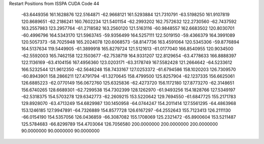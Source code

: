 Restart Positions from ISSPA CUDA Code
44
 -63.6449356 161.1628876 122.5164871 -62.9668121 161.5293884 121.7310791
 -63.5198250 161.9107819 120.8689651 -62.2186241 160.7602234 121.5401154
 -62.2993202 162.7572632 122.2730560 -62.7437592 163.2557983 123.2957764
 -61.2718582 163.2560120 121.5163116 -60.9848557 162.6683502 120.8030701
 -60.4996796 164.5343170 121.5963745 -59.9356499 164.5257111 122.5019150
 -59.4366379 164.3991089 120.5057373 -58.7025948 165.2024078 120.6068573
 -58.8147736 163.4591064 120.5345306 -59.8776894 164.5137634 119.5449905
 -61.3899918 165.8279724 121.5121613 -61.0177040 166.8540955 120.9034500
 -62.5592003 165.7462158 122.1503677 -62.7538719 164.9331207 122.8129654
 -63.4778633 166.8888397 122.1136169 -63.4104156 167.4956360 123.0203171
 -63.3178749 167.5582428 121.2664642 -64.5233612 166.5232544 121.9612350
 -62.5646248 158.7433167 127.0253372 -61.6794586 158.1020203 126.7309570
 -60.8943901 158.2866211 127.4791794 -61.3270645 158.4799500 125.8257904
 -62.1237335 156.6625061 126.6885223 -62.0770149 156.0672760 125.6325836
 -62.4273720 156.1172180 127.8773270 -62.3148651 156.6740265 128.6689301
 -62.7299538 154.7302399 128.1262970 -61.9493256 154.1828766 127.5349197
 -62.5318375 154.5703278 129.6342773 -62.2609215 153.5220642 129.7694550
 -61.6847725 155.2171783 129.8928070 -63.4713249 154.6829987 130.1450958
 -64.0744247 154.2011414 127.5561295 -64.4863968 153.1246185 127.9947891
 -64.7326889 154.8577728 126.6167297 -64.2552643 155.7123413 126.2111130
 -66.0154190 154.5357056 126.0436859 -66.3087082 155.1708069 125.2321472
 -65.8900604 153.5211487 125.5784683 -66.8299789 154.4703064 126.7056580
 200.0000000 200.0000000 200.0000000  90.0000000  90.0000000  90.0000000

